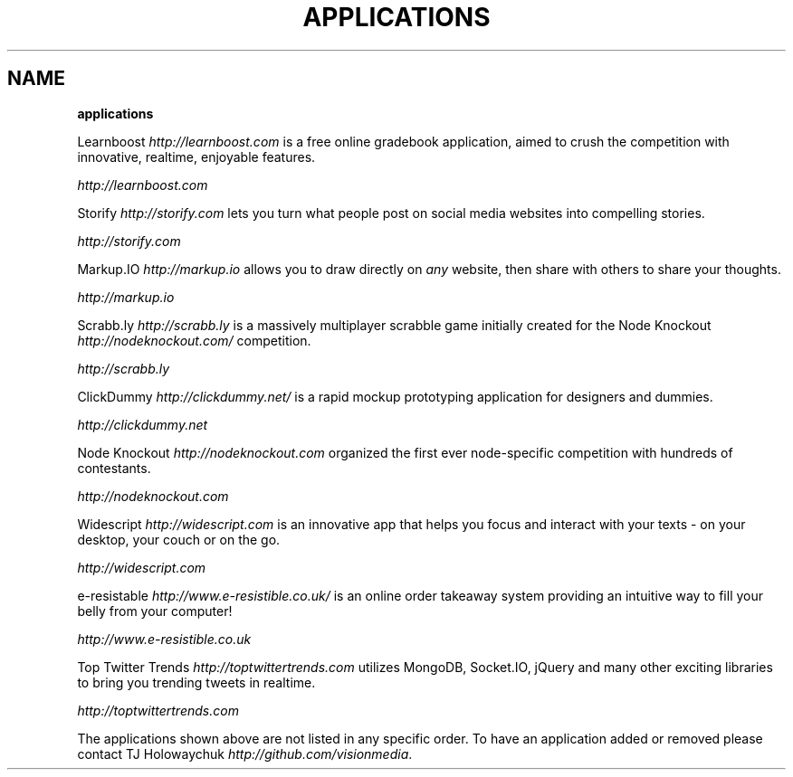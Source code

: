 .\" generated with Ronn/v0.7.3
.\" http://github.com/rtomayko/ronn/tree/0.7.3
.
.TH "APPLICATIONS" "" "October 2010" "" ""
.
.SH "NAME"
\fBapplications\fR
.
.P
Learnboost \fIhttp://learnboost\.com\fR is a free online gradebook application, aimed to crush the competition with innovative, realtime, enjoyable features\.
.
.P
 \fIhttp://learnboost\.com\fR
.
.P
Storify \fIhttp://storify\.com\fR lets you turn what people post on social media websites into compelling stories\.
.
.P
 \fIhttp://storify\.com\fR
.
.P
Markup\.IO \fIhttp://markup\.io\fR allows you to draw directly on \fIany\fR website, then share with others to share your thoughts\.
.
.P
 \fIhttp://markup\.io\fR
.
.P
Scrabb\.ly \fIhttp://scrabb\.ly\fR is a massively multiplayer scrabble game initially created for the Node Knockout \fIhttp://nodeknockout\.com/\fR competition\.
.
.P
 \fIhttp://scrabb\.ly\fR
.
.P
ClickDummy \fIhttp://clickdummy\.net/\fR is a rapid mockup prototyping application for designers and dummies\.
.
.P
 \fIhttp://clickdummy\.net\fR
.
.P
Node Knockout \fIhttp://nodeknockout\.com\fR organized the first ever node\-specific competition with hundreds of contestants\.
.
.P
 \fIhttp://nodeknockout\.com\fR
.
.P
Widescript \fIhttp://widescript\.com\fR is an innovative app that helps you focus and interact with your texts \- on your desktop, your couch or on the go\.
.
.P
 \fIhttp://widescript\.com\fR
.
.P
e\-resistable \fIhttp://www\.e\-resistible\.co\.uk/\fR is an online order takeaway system providing an intuitive way to fill your belly from your computer!
.
.P
 \fIhttp://www\.e\-resistible\.co\.uk\fR
.
.P
Top Twitter Trends \fIhttp://toptwittertrends\.com\fR utilizes MongoDB, Socket\.IO, jQuery and many other exciting libraries to bring you trending tweets in realtime\.
.
.P
 \fIhttp://toptwittertrends\.com\fR
.
.P
The applications shown above are not listed in any specific order\. To have an application added or removed please contact TJ Holowaychuk \fIhttp://github\.com/visionmedia\fR\.
